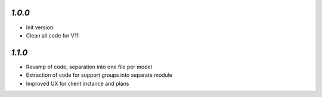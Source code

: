`1.0.0`
------------
- Init version
- Clean all code for V11

`1.1.0`
------------
- Revamp of code, separation into one file per model
- Extraction of code for support groups into separate module
- Improved UX for client instance and plans
